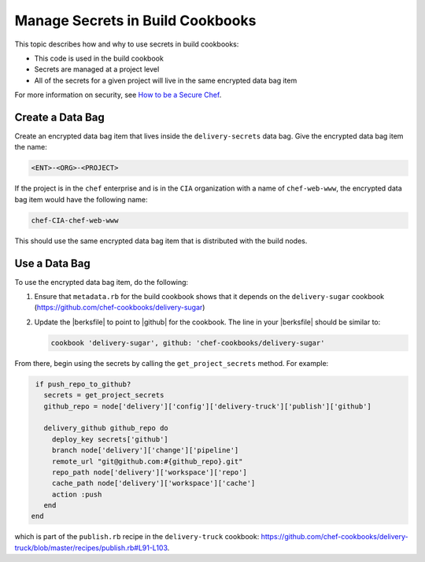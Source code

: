 ===================================
Manage Secrets in Build Cookbooks
===================================


This topic describes how and why to use secrets in build cookbooks:

* This code is used in the build cookbook
* Secrets are managed at a project level
* All of the secrets for a given project will live in the same encrypted data bag item

For more information on security, see `How to be a Secure Chef <https://learn.chef.io/skills/be-a-secure-chef/>`_.

Create a Data Bag
=====================================================
Create an encrypted data bag item that lives inside the ``delivery-secrets`` data bag. Give the encrypted data bag item the name:

.. code-block:: javascript

   <ENT>-<ORG>-<PROJECT>

If the project is in the ``chef`` enterprise and is in the ``CIA`` organization with a name of ``chef-web-www``, the encrypted data bag item would have the following name:

.. code-block:: javascript

   chef-CIA-chef-web-www

This should use the same encrypted data bag item that is distributed with the build nodes.

Use a Data Bag
=======================================================
To use the encrypted data bag item, do the following:

#. Ensure that ``metadata.rb`` for the build cookbook shows that it depends on the ``delivery-sugar`` cookbook (https://github.com/chef-cookbooks/delivery-sugar)
#. Update the |berksfile| to point to |github| for the cookbook. The line in your |berksfile| should be similar to:

   .. code-block:: javascript

      cookbook 'delivery-sugar', github: 'chef-cookbooks/delivery-sugar'

From there, begin using the secrets by calling the ``get_project_secrets`` method. For example:

.. code-block:: ruby

   if push_repo_to_github?
     secrets = get_project_secrets
     github_repo = node['delivery']['config']['delivery-truck']['publish']['github']

     delivery_github github_repo do
       deploy_key secrets['github']
       branch node['delivery']['change']['pipeline']
       remote_url "git@github.com:#{github_repo}.git"
       repo_path node['delivery']['workspace']['repo']
       cache_path node['delivery']['workspace']['cache']
       action :push
     end
  end

which is part of the ``publish.rb`` recipe in the ``delivery-truck`` cookbook: https://github.com/chef-cookbooks/delivery-truck/blob/master/recipes/publish.rb#L91-L103.
